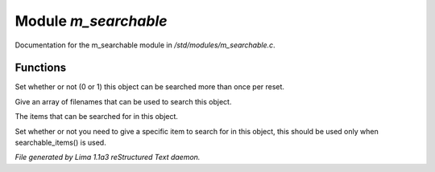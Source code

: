 Module *m_searchable*
**********************

Documentation for the m_searchable module in */std/modules/m_searchable.c*.

Functions
=========
.. c:function:: void searchable_once(int i)

Set whether or not (0 or 1) this object can be searched more than once per
reset.


.. c:function:: void searchable_with(string *filenames)

Give an array of filenames that can be used to search this object.


.. c:function:: void searchable_items(string *items)

The items that can be searched for in this object.


.. c:function:: void need_specific_item(int i)

Set whether or not you need to give a specific item to search for
in this object, this should be used only when searchable_items() is used.



*File generated by Lima 1.1a3 reStructured Text daemon.*

